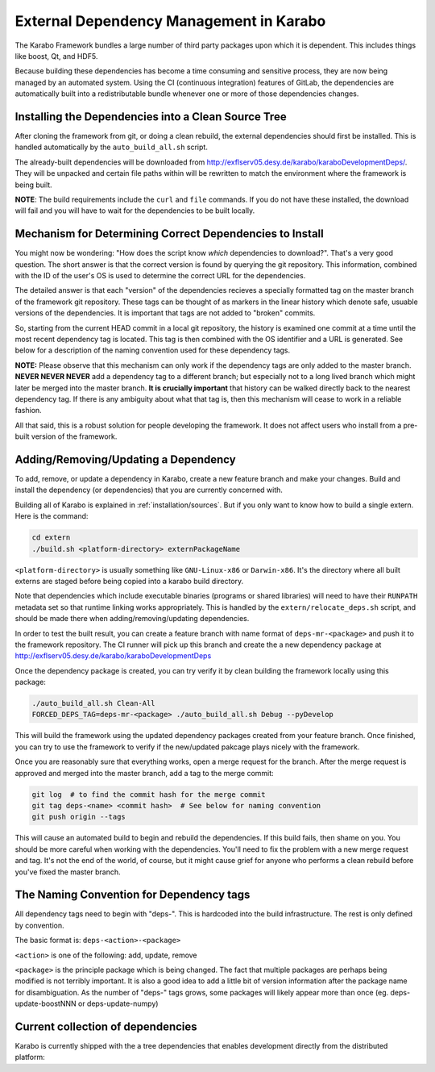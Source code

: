 External Dependency Management in Karabo
========================================

The Karabo Framework bundles a large number of third party packages upon which
it is dependent. This includes things like boost, Qt, and HDF5.

Because building these dependencies has become a time consuming and sensitive
process, they are now being managed by an automated system. Using the
CI (continuous integration) features of GitLab, the dependencies are
automatically built into a redistributable bundle whenever one or more of those
dependencies changes.


Installing the Dependencies into a Clean Source Tree
----------------------------------------------------

After cloning the framework from git, or doing a clean rebuild, the external
dependencies should first be installed. This is handled automatically by the
``auto_build_all.sh`` script.

The already-built dependencies will be downloaded from
http://exflserv05.desy.de/karabo/karaboDevelopmentDeps/. They will be unpacked
and certain file paths within will be rewritten to match the environment where
the framework is being built.

**NOTE**: The build requirements include the ``curl`` and ``file`` commands. If
you do not have these installed, the download will fail and you will have to
wait for the dependencies to be built locally.


Mechanism for Determining Correct Dependencies to Install
---------------------------------------------------------

You might now be wondering: "How does the script know *which* dependencies to
download?". That's a very good question. The short answer is that the correct
version is found by querying the git repository. This information, combined
with the ID of the user's OS is used to determine the correct URL for the
dependencies.

The detailed answer is that each "version" of the dependencies recieves a
specially formatted tag on the master branch of the framework git repository.
These tags can be thought of as markers in the linear history which denote safe,
usuable versions of the dependencies. It is important that tags are not added to
"broken" commits.

So, starting from the current HEAD commit in a local git repository, the history
is examined one commit at a time until the most recent dependency tag is located.
This tag is then combined with the OS identifier and a URL is generated. See
below for a description of the naming convention used for these dependency tags.

**NOTE:** Please observe that this mechanism can only work if the dependency
tags are only added to the master branch. **NEVER NEVER NEVER** add a dependency
tag to a different branch; but especially not to a long lived branch which might
later be merged into the master branch. **It is crucially important** that
history can be walked directly back to the nearest dependency tag. If there is
any ambiguity about what that tag is, then this mechanism will cease to work in
a reliable fashion.

All that said, this is a robust solution for people developing the framework.
It does not affect users who install from a pre-built version of the framework.


Adding/Removing/Updating a Dependency
-------------------------------------

To add, remove, or update a dependency in Karabo, create a new feature branch
and make your changes. Build and install the dependency (or dependencies)
that you are currently concerned with.

Building all of Karabo is explained in :ref:`installation/sources`. But if you
only want to know how to build a single extern. Here is the command:

.. code-block:: bash

    cd extern
    ./build.sh <platform-directory> externPackageName

``<platform-directory>`` is usually something like ``GNU-Linux-x86`` or
``Darwin-x86``. It's the directory where all built externs are staged before
being copied into a karabo build directory.

Note that dependencies which include executable binaries (programs or shared
libraries) will need to have their ``RUNPATH`` metadata set so that runtime
linking works appropriately. This is handled by the ``extern/relocate_deps.sh``
script, and should be made there when adding/removing/updating dependencies.

In order to test the built result, you can create a feature branch with name
format of ``deps-mr-<package>`` and push it to the framework repository. The
CI runner will pick up this branch and create the a new dependency package at
http://exflserv05.desy.de/karabo/karaboDevelopmentDeps

Once the dependency package is created, you can try verify it by clean building
the framework locally using this package:

.. code-block:: bash

    ./auto_build_all.sh Clean-All
    FORCED_DEPS_TAG=deps-mr-<package> ./auto_build_all.sh Debug --pyDevelop

This will build the framework using the updated dependency packages created
from your feature branch. Once finished, you can try to use the framework to
verify if the new/updated pakcage plays nicely with the framework.

Once you are reasonably sure that everything works, open a merge request for
the branch. After the merge request is approved and merged into the master
branch, add a tag to the merge commit:

.. code-block:: bash

    git log  # to find the commit hash for the merge commit
    git tag deps-<name> <commit hash>  # See below for naming convention
    git push origin --tags

This will cause an automated build to begin and rebuild the dependencies. If
this build fails, then shame on you. You should be more careful when working
with the dependencies. You'll need to fix the problem with a new merge
request and tag. It's not the end of the world, of course, but it might
cause grief for anyone who performs a clean rebuild before you've fixed the
master branch.


The Naming Convention for Dependency tags
-----------------------------------------

All dependency tags need to begin with "deps-". This is hardcoded into the
build infrastructure. The rest is only defined by convention.

The basic format is: ``deps-<action>-<package>``

``<action>`` is one of the following: add, update, remove

``<package>`` is the principle package which is being changed. The fact that
multiple packages are perhaps being modified is not terribly important. It is
also a good idea to add a little bit of version information after the package
name for disambiguation. As the number of "deps-" tags grows, some packages will
likely appear more than once (eg. deps-update-boostNNN or deps-update-numpy)


Current collection of dependencies
----------------------------------

Karabo is currently shipped with the a tree dependencies that enables
development directly from the distributed platform:

+--------------------+----------------+-------+------------------+-------------------+
|library             ||version        |license| needed by Karabo | needed by the GUI |
+====================+================+=======+==================+===================+
| alabaster          |0.7.7          | BSD   | no               | no                |
+--------------------+---------------+-------+------------------+-------------------+
| babel              ||0.7.7         |  BSD  | no               | no                |
+--------------------+---------------+-------+------------------+-------------------+
| backcall           |0.1.0          | PSFL  | yes              | yes               |
+--------------------+---------------+-------+------------------+-------------------+
| backports-abc      |0.4            | PSFL  | no               | no                |
+--------------------+---------------+-------+------------------+-------------------+
| backports.ssl-match|3.5.0.1        | PSFL  | no               | no                |
+--------------------+---------------+-------+------------------+-------------------+
| boost              |1.66           |Boost License| yes               | yes                |
+--------------------+---------------+-------+------------------+-------------------+
| bzip2              | 1.0.6         | BSD   | yes              | yes               |
+--------------------+---------------+-------+------------------+-------------------+
| certifi            |2018.4.16      | MPL2.0| no               | no                |
+--------------------+---------------+-------+------------------+-------------------+
| chardet            |3.0.4          | LGPL  | yes              | no                |
+--------------------+---------------+-------+------------------+-------------------+
| coverage           |4.5.1          |APL2.0 | no               | no                |
+--------------------+---------------+-------+------------------+-------------------+
| cppunit            |1.14.0          |LGPL | no               | no                |
+--------------------+---------------+-------+------------------+-------------------+
| cycler             |0.10.0         | BSD-3 | no               | yes               |
+--------------------+---------------+-------+------------------+-------------------+
| Cython             |0.27.3         |APL    | ?                | ?                 |
+--------------------+---------------+-------+------------------+-------------------+
| daemontools-encore | 1.10-karabo3  | MIT | no              | no               |
+--------------------+---------------+-------+------------------+-------------------+
| dateutil    | 2.2  | apache/BSD | no              | yes               |
+--------------------+---------------+-------+------------------+-------------------+
| decorator          |4.0.10         | BSDv2 | yes              | yes               |
+--------------------+---------------+-------+------------------+-------------------+
| dill               |0.2.5          | BSD-3 | yes              | yes               |
+--------------------+---------------+-------+------------------+-------------------+
| docker             |3.3.0          |APL2.0 | no               | no                |
+--------------------+------------+---------------+-------+------------------+-------------------+
| docker-pycreds     |0.3.0          |APL2.0 | no               | no                |
+--------------------+------------+---------------+-------+------------------+-------------------+
| docutils           |0.12           |~      | no               | no                |
+--------------------+------------+---------------+-------+------------------+-------------------+
| ecdsa              |0.11           |MIT    | no               | no                |
+--------------------+------------+---------------+-------+------------------+-------------------+
| eulexistdb         |0.21.1         |APL2.0 | yes              | yes               |
+--------------------+------------+---------------+-------+------------------+-------------------+
| eulxml             |1.1.3          |APL2.0 | yes              | yes               |
+--------------------+------------+---------------+-------+------------------+-------------------+
| eXistDB            | 2.2         |LGPL | yes/not derivative | no |
+--------------------+------------+---------------+-------+------------------+-------------------+
| fftw               |3.3.2       |GPLv2 or later    | yes               | yes                |
+--------------------+------------+---------------+-------+------------------+-------------------+
| flake8             |3.3.0       |MIT    | no               | no                |
+--------------------+------------+---------------+-------+------------------+-------------------+
| flaky              |3.4.0       |APL2.0 | no               | no                |
+--------------------+------------+---------------+-------+------------------+-------------------+
| freetype           |2.5.2       |FTL/GPLv2 | no               | yes                |
+--------------------+------------+---------------+-------+------------------+-------------------+
| gmock              |1.7.0       |BSD | no               | no                |
+--------------------+------------+---------------+-------+------------------+-------------------+
| guidata            |1.7.6       |CeCLv2 | no               | yes                |
+--------------------+------------+---------------+-------+------------------+-------------------+
| guiqwt             |2.3.1       |CeCLv2 | no               | yes                |
+--------------------+------------+---------------+-------+------------------+-------------------+
| h5py               |2.7.1      | BSD | no               | yes                |
+--------------------+------------+---------------+-------+------------------+-------------------+
| httplib2           |0.9.1      | MIT      | yes               | yes                |
+--------------------+------------+---------------+-------+------------------+-------------------+
| idna               | 2.7        |PSFL     | yes               | no                |
+--------------------+------------+---------------+-------+------------------+-------------------+
| imagesize          |0.7.1       |MIT     | no               | no                |
+--------------------+------------+---------------+-------+------------------+-------------------+
| ipcluster-tools    |0.0.11      | BSD-3      | yes               | no                |
+--------------------+------------+---------------+-------+------------------+-------------------+
| ipykernel          |4.3.1       | BSD-3-Clause      | yes               | yes                |
+--------------------+------------+---------------+-------+------------------+-------------------+
| ipyparallel        |5.1.1       | BSD-3-Clause      | yes               | no                |
+--------------------+------------+---------------+-------+------------------+-------------------+
| ipython            |5.0.0       | BSD-3-Clause      | yes               | yes                |
+--------------------+------------+---------------+-------+------------------+-------------------+
| ipython-genutils   |0.1.0       | BSD-3-Clause      | yes               | yes                |
+--------------------+------------+---------------+-------+------------------+-------------------+
| jedi               |0.13.2      | MIT   | yes               | yes                |
+--------------------+------------+---------------+-------+------------------+-------------------+
| jpeg               |9a          | Ack   | yes               | yes                |
+--------------------+------------+---------------+-------+------------------+-------------------+
| Jinja2             |2.7.2       | BSD      | no               | no                |
+--------------------+------------+---------------+-------+------------------+-------------------+
| jsonschema         |2.3.0       | MIT      | yes               | yes                |
+--------------------+------------+---------------+-------+------------------+-------------------+
| jupyter-client     |4.3.0       | BSD      | yes               | no                |
+--------------------+------------+---------------+-------+------------------+-------------------+
| jupyter-core       |4.1.0       | BSD      | yes               | no                |
+--------------------+------------+---------------+-------+------------------+-------------------+
| lapack             |3.6.0     | BSD      | yes               | no                |
+--------------------+------------+---------------+-------+------------------+-------------------+
| libpng             |1.6.8     | libpng license (MIT like)      | yes               | yes                |
+--------------------+------------+---------------+-------+------------------+-------------------+
| libxml             |2.9.4     | MIT      | yes               | ?                |
+--------------------+------------+---------------+-------+------------------+-------------------+
| libxslt             |1.1.38     | MIT      | yes               | ?                |
+--------------------+------------+---------------+-------+------------------+-------------------+
| libzmq            |4.2.5     | LGPLv3      | yes               | ?                |
+--------------------+------------+---------------+-------+------------------+-------------------+
| log4cpp             |1.1.3     | LGPLv2.1      | yes               | no                |
+--------------------+------------+---------------+-------+------------------+-------------------+
| lxml               |3.6.4       | BSD      | yes               | no                |
+--------------------+------------+---------------+-------+------------------+-------------------+
| MarkupSafe         |0.18        | BSD      | no               | no                |
+--------------------+------------+---------------+-------+------------------+-------------------+
| matplotlib         |2.1.1       | PSFL      | no               | yes                |
+--------------------+------------+---------------+-------+------------------+-------------------+
| mccabe             |0.6.1       | MIT      | no               | no                |
+--------------------+------------+---------------+-------+------------------+-------------------+
| msgpack            |0.5.6       | APL2      | no               | no                |
+--------------------+------------+---------------+-------+------------------+-------------------+
| msgpack-numpy      |0.4.3       | BSD      | no               | no                |
+--------------------+------------+---------------+-------+------------------+-------------------+
| nbformat           |4.1.0       | BSD      | yes               | yes                |
+--------------------+------------+---------------+-------+------------------+-------------------+
| nose               |1.3.0       | LGPL     | no               | no                |
+--------------------+------------+---------------+-------+------------------+-------------------+
| notebook           |4.2.2       | BSD      | yes               | yes                |
+--------------------+------------+---------------+-------+------------------+-------------------+
| nss           |?       | MPL      | yes               | no                |
+--------------------+------------+---------------+-------+------------------+-------------------+
| numpy              |1.11.1      | BSD      | yes               | yes                |
+--------------------+------------+---------------+-------+------------------+-------------------+
| openmq              | 5.0.1     | EPL/GPLv2 | yes               | yes                |
+--------------------+------------+---------------+-------+------------------+-------------------+
| paramiko           |1.14.0      | LGPL      | no               | no                |
+--------------------+------------+-----------+------------------+-------------------+
| parse              |1.6.3       | BSD       | no               | no                |
+--------------------+------------+-----------+------------------+-------------------+
| patchelf           |0.8       | GPLv3       | no               | no                |
+--------------------+------------+-----------+------------------+-------------------+
| pexpect            |3.1      | ISC license (BSD like) | yes               | yes                |
+--------------------+------------+---------------+-------+------------------+-------------------+
| pickleshare          |0.7.3      | MIT      | yes               | yes                |
+--------------------+------------+---------------+-------+------------------+-------------------+
| Pillow               |2.5.3      | PIL license (MIT-like)     | yes               | yes                |
+--------------------+------------+---------------+-------+------------------+-------------------+
| Pint                 |0.7.1      | BSD-3-Clause      | yes               | yes                |
+--------------------+------------+---------------+-------+------------------+-------------------+
| pip                  | 7.10     |   MIT    | yes              | yes                |
+--------------------+------------+---------------+-------+------------------+-------------------+
| pkgconfig               |1.2.2      |   MIT    | yes               | yes                |
+--------------------+------------+---------------+-------+------------------+-------------------+
| ply               |3.11      | BSD      | yes               | no                |
+--------------------+------------+---------------+-------+------------------+-------------------+
| prompt-toolkit              |2.0.8      | BSD-3-Clause      | yes               | yes                |
+--------------------+------------+---------------+-------+------------------+-------------------+
| pssh                |2.3.1      | BSD      | no               | no                |
+--------------------+------------+---------------+-------+------------------+-------------------+
| psutil             |4.3.1      | BSD      | no               | no                |
+--------------------+------------+---------------+-------+------------------+-------------------+
| py            |1.4.31      | MIT      | yes               | no                |
+--------------------+------------+---------------+-------+------------------+-------------------+
| pycodestyle               |2.3.1      | MIT       | no               | no                |
+--------------------+------------+---------------+-------+------------------+-------------------+
| pycrypto             |2.6.1      | Public Domain  | no               | no                |
+--------------------+------------+---------------+-------+------------------+-------------------+
| pyelftools               |0.24      | Public Domain      | no               | no                |
+--------------------+------------+---------------+-------+------------------+-------------------+
| pyflakes               |1.5.0      | MIT      | no               | no                |
+--------------------+------------+---------------+-------+------------------+-------------------+
| Pygments               |2.0.2      | BSD      | yes               | yes                |
+--------------------+------------+---------------+-------+------------------+-------------------+
| pyparsing              |2.0.1      | MIT      | no               | yes                |
+--------------------+------------+---------------+-------+------------------+-------------------+
| pyqtgraph              |0.10.0      | MIT       | no               | yes                |
+--------------------+------------+---------------+-------+------------------+-------------------+
| pyqwt              |5.2.0      | GPLv2       | no               | yes                |
+--------------------+------------+---------------+-------+------------------+-------------------+
| pytest              |2.9.2      | MIT      | no               | no                |
+--------------------+------------+---------------+-------+------------------+-------------------+
| pytest-runner             |2.11.1      | MIT      | no               | no                |
+--------------------+------------+---------------+-------+------------------+-------------------+
| pytz               |2013.9      | MIT      | no               | yes                |
+--------------------+------------+---------------+-------+------------------+-------------------+
| pyusb            |1.0.0b1      | BSD       | no               | no                |
+--------------------+------------+---------------+-------+------------------+-------------------+
| PyYAML              |3.12      | MIT      | no               | no                |
+--------------------+------------+---------------+-------+------------------+-------------------+
| pyzmq              |17.0.0      | LGPL+BSD      | yes               | yes                |
+--------------------+------------+---------------+-------+------------------+-------------------+
| qtconsole                  |4.2.1      | BSD      | yes               | yes                |
+--------------------+------------+---------------+-------+------------------+-------------------+
| requests                  |2.19.1      | APLv2      | yes               | no                |
+--------------------+------------+---------------+-------+------------------+-------------------+
| rpathology                |0.0.1      |MIT       | no               | no                |
+--------------------+------------+---------------+-------+------------------+-------------------+
| scikit-learn              |0.14.1      | BSD      | no               | no                |
+--------------------+------------+---------------+-------+------------------+-------------------+
| scipy              |0.18.0      | BSD      | no               | no                |
+--------------------+------------+---------------+-------+------------------+-------------------+
| setuptools             |39.1.0      | MIT      | yes               | yes                |
+--------------------+------------+---------------+-------+------------------+-------------------+
| setuptools-scm             |1.15.6      | MIT      | yes               | yes                |
+--------------------+------------+---------------+-------+------------------+-------------------+
| simplegeneric              |0.8.1      |  ZPL 2.1 (GPL plus trademark)      | yes               | yes                |
+--------------------+------------+---------------+-------+------------------+-------------------+
| six              |1.10.0      |  GPLv3     | yes               | yes                |
+--------------------+------------+---------------+-------+------------------+-------------------+
| snappy           | 1.1.2      | BSD             | ?      | ?  |                 
+--------------------+------------+---------------+-------+------------------+-------------------+
| snowballstemmer              |1.2.1      | BSD      | no               | no                |
+--------------------+------------+---------------+-------+------------------+-------------------+
| Sphinx               |1.4.5.dev20180920      | BSD      | no               | no                |
+--------------------+------------+---------------+-------+------------------+-------------------+
| sphinx-rtd-theme             |0.1.9      | MIT      | no               | no                |
+--------------------+------------+---------------+-------+------------------+-------------------+
| suds-jurko            |      |0.6      | LGPLv3      | no               | yes                |
+--------------------+------------+---------------+-------+------------------+-------------------+
| tiff               |4.4.1      | libtiff license (BSD like)      | no               | no                |
+--------------------+------------+---------------+-------+------------------+-------------------+
| tornado               |4.4.1      | APLv2      | no               | no                |
+--------------------+------------+---------------+-------+------------------+-------------------+
| traitlets                |4.2.2      | BSD      | yes               | yes                |
+--------------------+------------+---------------+-------+------------------+-------------------+
| traits                |4.6.0      | BSD      | yes               | yes                |
+--------------------+------------+---------------+-------+------------------+-------------------+
| tzlocal               |1.1.1      | MIT      | yes               | yes                |
+--------------------+------------+---------------+-------+------------------+-------------------+
| urllib3                |1.23      | MIT      | yes               | no                |
+--------------------+------------+---------------+-------+------------------+-------------------+
| wcwidth               |0.1.7      | MIT      | yes               | yes                |
+--------------------+------------+---------------+-------+------------------+-------------------+
| websocket-client        |0.48.0      | LGPL v2.1      | no               | no                |
+--------------------+------------+---------------+-------+------------------+-------------------+
| wheel                 |0.24.0      | MIT      | yes               | yes                |
+--------------------+------------+---------------+-------+------------------+-------------------+
| wxPython           | 2.9.5.0 | wxWindows Library License ( like LGPL but more permissive) | yes | yes |
+--------------------+------------+---------------+-------+------------------+-------------------+ 
